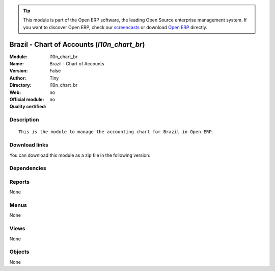 
.. i18n: .. module:: l10n_chart_br
.. i18n:     :synopsis: Brazil - Chart of Accounts 
.. i18n:     :noindex:
.. i18n: .. 

.. module:: l10n_chart_br
    :synopsis: Brazil - Chart of Accounts 
    :noindex:
.. 

.. i18n: .. raw:: html
.. i18n: 
.. i18n:       <br />
.. i18n:     <link rel="stylesheet" href="../_static/hide_objects_in_sidebar.css" type="text/css" />

.. raw:: html

      <br />
    <link rel="stylesheet" href="../_static/hide_objects_in_sidebar.css" type="text/css" />

.. i18n: .. tip:: This module is part of the Open ERP software, the leading Open Source 
.. i18n:   enterprise management system. If you want to discover Open ERP, check our 
.. i18n:   `screencasts <http://openerp.tv>`_ or download 
.. i18n:   `Open ERP <http://openerp.com>`_ directly.

.. tip:: This module is part of the Open ERP software, the leading Open Source 
  enterprise management system. If you want to discover Open ERP, check our 
  `screencasts <http://openerp.tv>`_ or download 
  `Open ERP <http://openerp.com>`_ directly.

.. i18n: .. raw:: html
.. i18n: 
.. i18n:     <div class="js-kit-rating" title="" permalink="" standalone="yes" path="/l10n_chart_br"></div>
.. i18n:     <script src="http://js-kit.com/ratings.js"></script>

.. raw:: html

    <div class="js-kit-rating" title="" permalink="" standalone="yes" path="/l10n_chart_br"></div>
    <script src="http://js-kit.com/ratings.js"></script>

.. i18n: Brazil - Chart of Accounts (*l10n_chart_br*)
.. i18n: ============================================
.. i18n: :Module: l10n_chart_br
.. i18n: :Name: Brazil - Chart of Accounts
.. i18n: :Version: False
.. i18n: :Author: Tiny
.. i18n: :Directory: l10n_chart_br
.. i18n: :Web: 
.. i18n: :Official module: no
.. i18n: :Quality certified: no

Brazil - Chart of Accounts (*l10n_chart_br*)
============================================
:Module: l10n_chart_br
:Name: Brazil - Chart of Accounts
:Version: False
:Author: Tiny
:Directory: l10n_chart_br
:Web: 
:Official module: no
:Quality certified: no

.. i18n: Description
.. i18n: -----------

Description
-----------

.. i18n: ::
.. i18n: 
.. i18n:   This is the module to manage the accounting chart for Brazil in Open ERP.

::

  This is the module to manage the accounting chart for Brazil in Open ERP.

.. i18n: Download links
.. i18n: --------------

Download links
--------------

.. i18n: You can download this module as a zip file in the following version:

You can download this module as a zip file in the following version:

.. i18n:   * `trunk <http://www.openerp.com/download/modules/trunk/l10n_chart_br.zip>`_

  * `trunk <http://www.openerp.com/download/modules/trunk/l10n_chart_br.zip>`_

.. i18n: Dependencies
.. i18n: ------------

Dependencies
------------

.. i18n:  * :mod:`account_chart`

 * :mod:`account_chart`

.. i18n: Reports
.. i18n: -------

Reports
-------

.. i18n: None

None

.. i18n: Menus
.. i18n: -------

Menus
-------

.. i18n: None

None

.. i18n: Views
.. i18n: -----

Views
-----

.. i18n: None

None

.. i18n: Objects
.. i18n: -------

Objects
-------

.. i18n: None

None
